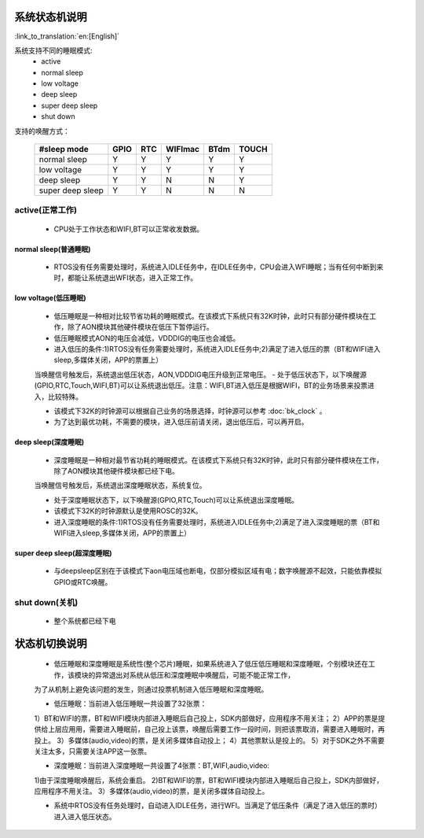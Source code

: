 系统状态机说明
=============================================

:link_to_translation:`en:[English]`


.. image:: ../../../_static/pm_pcm2.png



系统支持不同的睡眠模式:
 - active
 - normal sleep
 - low voltage
 - deep sleep
 - super deep sleep
 - shut down

支持的唤醒方式：

       +------------------+--------+--------+---------+--------+--------+
       | #sleep mode      | GPIO   | RTC    | WIFImac | BTdm   | TOUCH  |
       +==================+========+========+=========+========+========+
       | normal sleep     | Y      | Y      | Y       | Y      | Y      |
       +------------------+--------+--------+---------+--------+--------+
       | low voltage      | Y      | Y      | Y       | Y      | Y      |
       +------------------+--------+--------+---------+--------+--------+
       | deep sleep       | Y      | Y      | N       | N      | Y      |
       +------------------+--------+--------+---------+--------+--------+
       | super deep sleep | Y      | Y      | N       | N      | N      |
       +------------------+--------+--------+---------+--------+--------+

active(正常工作)
--------------------------------------------
 - CPU处于工作状态和WIFI,BT可以正常收发数据。


normal sleep(普通睡眠)
++++++++++++++++++++++++++++++++++++++++++++
 - RTOS没有任务需要处理时，系统进入IDLE任务中，在IDLE任务中，CPU会进入WFI睡眠；当有任何中断到来时，都能让系统退出WFI状态，进入正常工作。


low voltage(低压睡眠)
++++++++++++++++++++++++++++++++++++++++++
 - 低压睡眠是一种相对比较节省功耗的睡眠模式。在该模式下系统只有32K时钟，此时只有部分硬件模块在工作，除了AON模块其他硬件模块在低压下暂停运行。
 - 低压睡眠模式AON的电压会减低，VDDDIG的电压也会减低。
 - 进入低压的条件:1)RTOS没有任务需要处理时，系统进入IDLE任务中;2)满足了进入低压的票（BT和WIFI进入sleep,多媒体关闭，APP的票置上）

 当唤醒信号触发后，系统退出低压状态，AON,VDDDIG电压升级到正常电压。
 - 处于低压状态下，以下唤醒源(GPIO,RTC,Touch,WIFI,BT)可以让系统退出低压。注意：WIFI,BT进入低压是根据WIFI，BT的业务场景来投票进入，比较特殊。

 - 该模式下32K的时钟源可以根据自己业务的场景选择，时钟源可以参考 :doc:`bk_clock` 。

 - 为了达到最优功耗，不需要的模块，进入低压前请关闭，退出低压后，可以再开启。


deep sleep(深度睡眠)
++++++++++++++++++++++++++++++++++++++++++
 - 深度睡眠是一种相对最节省功耗的睡眠模式。在该模式下系统只有32K时钟，此时只有部分硬件模块在工作，除了AON模块其他硬件模块都已经下电。

 当唤醒信号触发后，系统退出深度睡眠状态，系统复位。

 - 处于深度睡眠状态下，以下唤醒源(GPIO,RTC,Touch)可以让系统退出深度睡眠。

 - 该模式下32K的时钟源默认是使用ROSC的32K。

 - 进入深度睡眠的条件:1)RTOS没有任务需要处理时，系统进入IDLE任务中;2)满足了进入深度睡眠的票（BT和WIFI进入sleep,多媒体关闭，APP的票置上）


super deep sleep(超深度睡眠)
++++++++++++++++++++++++++++++++++++++++++
 - 与deepsleep区别在于该模式下aon电压域也断电，仅部分模拟区域有电；数字唤醒源不起效，只能依靠模拟GPIO或RTC唤醒。


shut down(关机)
--------------------------------------------
 - 整个系统都已经下电


状态机切换说明
=============================================
 - 低压睡眠和深度睡眠是系统性(整个芯片)睡眠，如果系统进入了低压低压睡眠和深度睡眠，个别模块还在工作，该模块的异常退出对系统从低压和深度睡眠中唤醒后，可能不能正常工作，

 为了从机制上避免该问题的发生，则通过投票机制进入低压睡眠和深度睡眠。

 - 低压睡眠：当前进入低压睡眠一共设置了32张票：

 1）BT和WIFI的票，BT和WIFI模块内部进入睡眠后自己投上，SDK内部做好，应用程序不用关注；
 2）APP的票是提供给上层应用用，需要进入睡眠前，自己投上该票，唤醒后需要工作一段时间，则把该票取消，需要进入睡眠时，再投上。
 3）多媒体(audio,video)的票，是关闭多媒体自动投上；
 4）其他票默认是投上的。
 5）对于SDK之外不需要关注太多，只需要关注APP这一张票。

 - 深度睡眠：当前进入深度睡眠一共设置了4张票：BT,WIFI,audio,video:

 1)由于深度睡眠唤醒后，系统会重启。
 2)BT和WIFI的票，BT和WIFI模块内部进入睡眠后自己投上，SDK内部做好，应用程序不用关注。
 3）多媒体(audio,video)的票，是关闭多媒体自动投上。

 - 系统中RTOS没有任务处理时，自动进入IDLE任务，进行WFI。当满足了低压条件（满足了进入低压的票时）进入进入低压状态。
